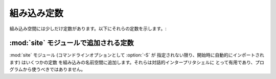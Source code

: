 
組み込み定数
============

組み込み空間には少しだけ定数があります。以下にそれらの定数を示します。:


.. data:: False

   :class:`bool` 型における、偽を表す値です。

   .. versionadded:: 2.3


.. data:: True

   :class:`bool` 型における、真を表す値です。

   .. versionadded:: 2.3


.. data:: None

   :attr:`types.NoneType` の唯一の値です。 ``None`` は、例えば関数にデ
   フォルトの値が渡されないときのように、値がないことを表すためにしば
   しば用いられます。

   .. versionchanged:: 2.4
      ``None`` に対する割り当ては不正であり、 :exc:`SyntaxError` を送
      出します。


.. data:: NotImplemented

   "特殊な比較 (rich comparison)" を行う特殊メソッド (:meth:`__eq__`,
   :meth:`__lt__`, およびその仲間) に対して、他の型に対しては比較が実
   装されていないことを示すために返される値です。

.. data:: Ellipsis

   拡張スライス文と同時に用いられる特殊な値です。

   .. XXX Someone who understands extended slicing should fill in here.


.. data:: __debug__

   この定数は Python が :option:`-O` オプションを付して開始されていな
   いときに真となります。
   :const:`__debug__` に対しての代入は不正であり、 :exc:`SyntaxError`
   を送出します。
   :keyword:`assert` ステートメントも参照下さい。


:mod:`site` モジュールで追加される定数
-----------------------------------------

:mod:`site` モジュール (コマンドラインオプションとして :option:`-S` が
指定されない限り、開始時に自動的にインポートされます) はいくつかの定数
を組み込みの名前空間に追加します。それらは対話的インタープリタシェルに
とって有用であり、プログラムから使うべきではありません。

.. data:: quit([code=None])
          exit([code=None])

   オブジェクトは、画面出力されたとき、 "Use quit() or Ctrl-D
   (i.e. EOF) to exit" のような画面出力をだします。呼び出されたときには、
   :exc:`SystemExit` を送出し、特定の終了コードで終了します。

.. data:: copyright
          license
          credits

   オブジェクトは、画面出力されたとき、 "Type license() to see the
   full license text" のような画面出力をだします。呼び出されたときには、
   それぞれのテキストをページャのような形式 (1画面分づつ) で表示します。
